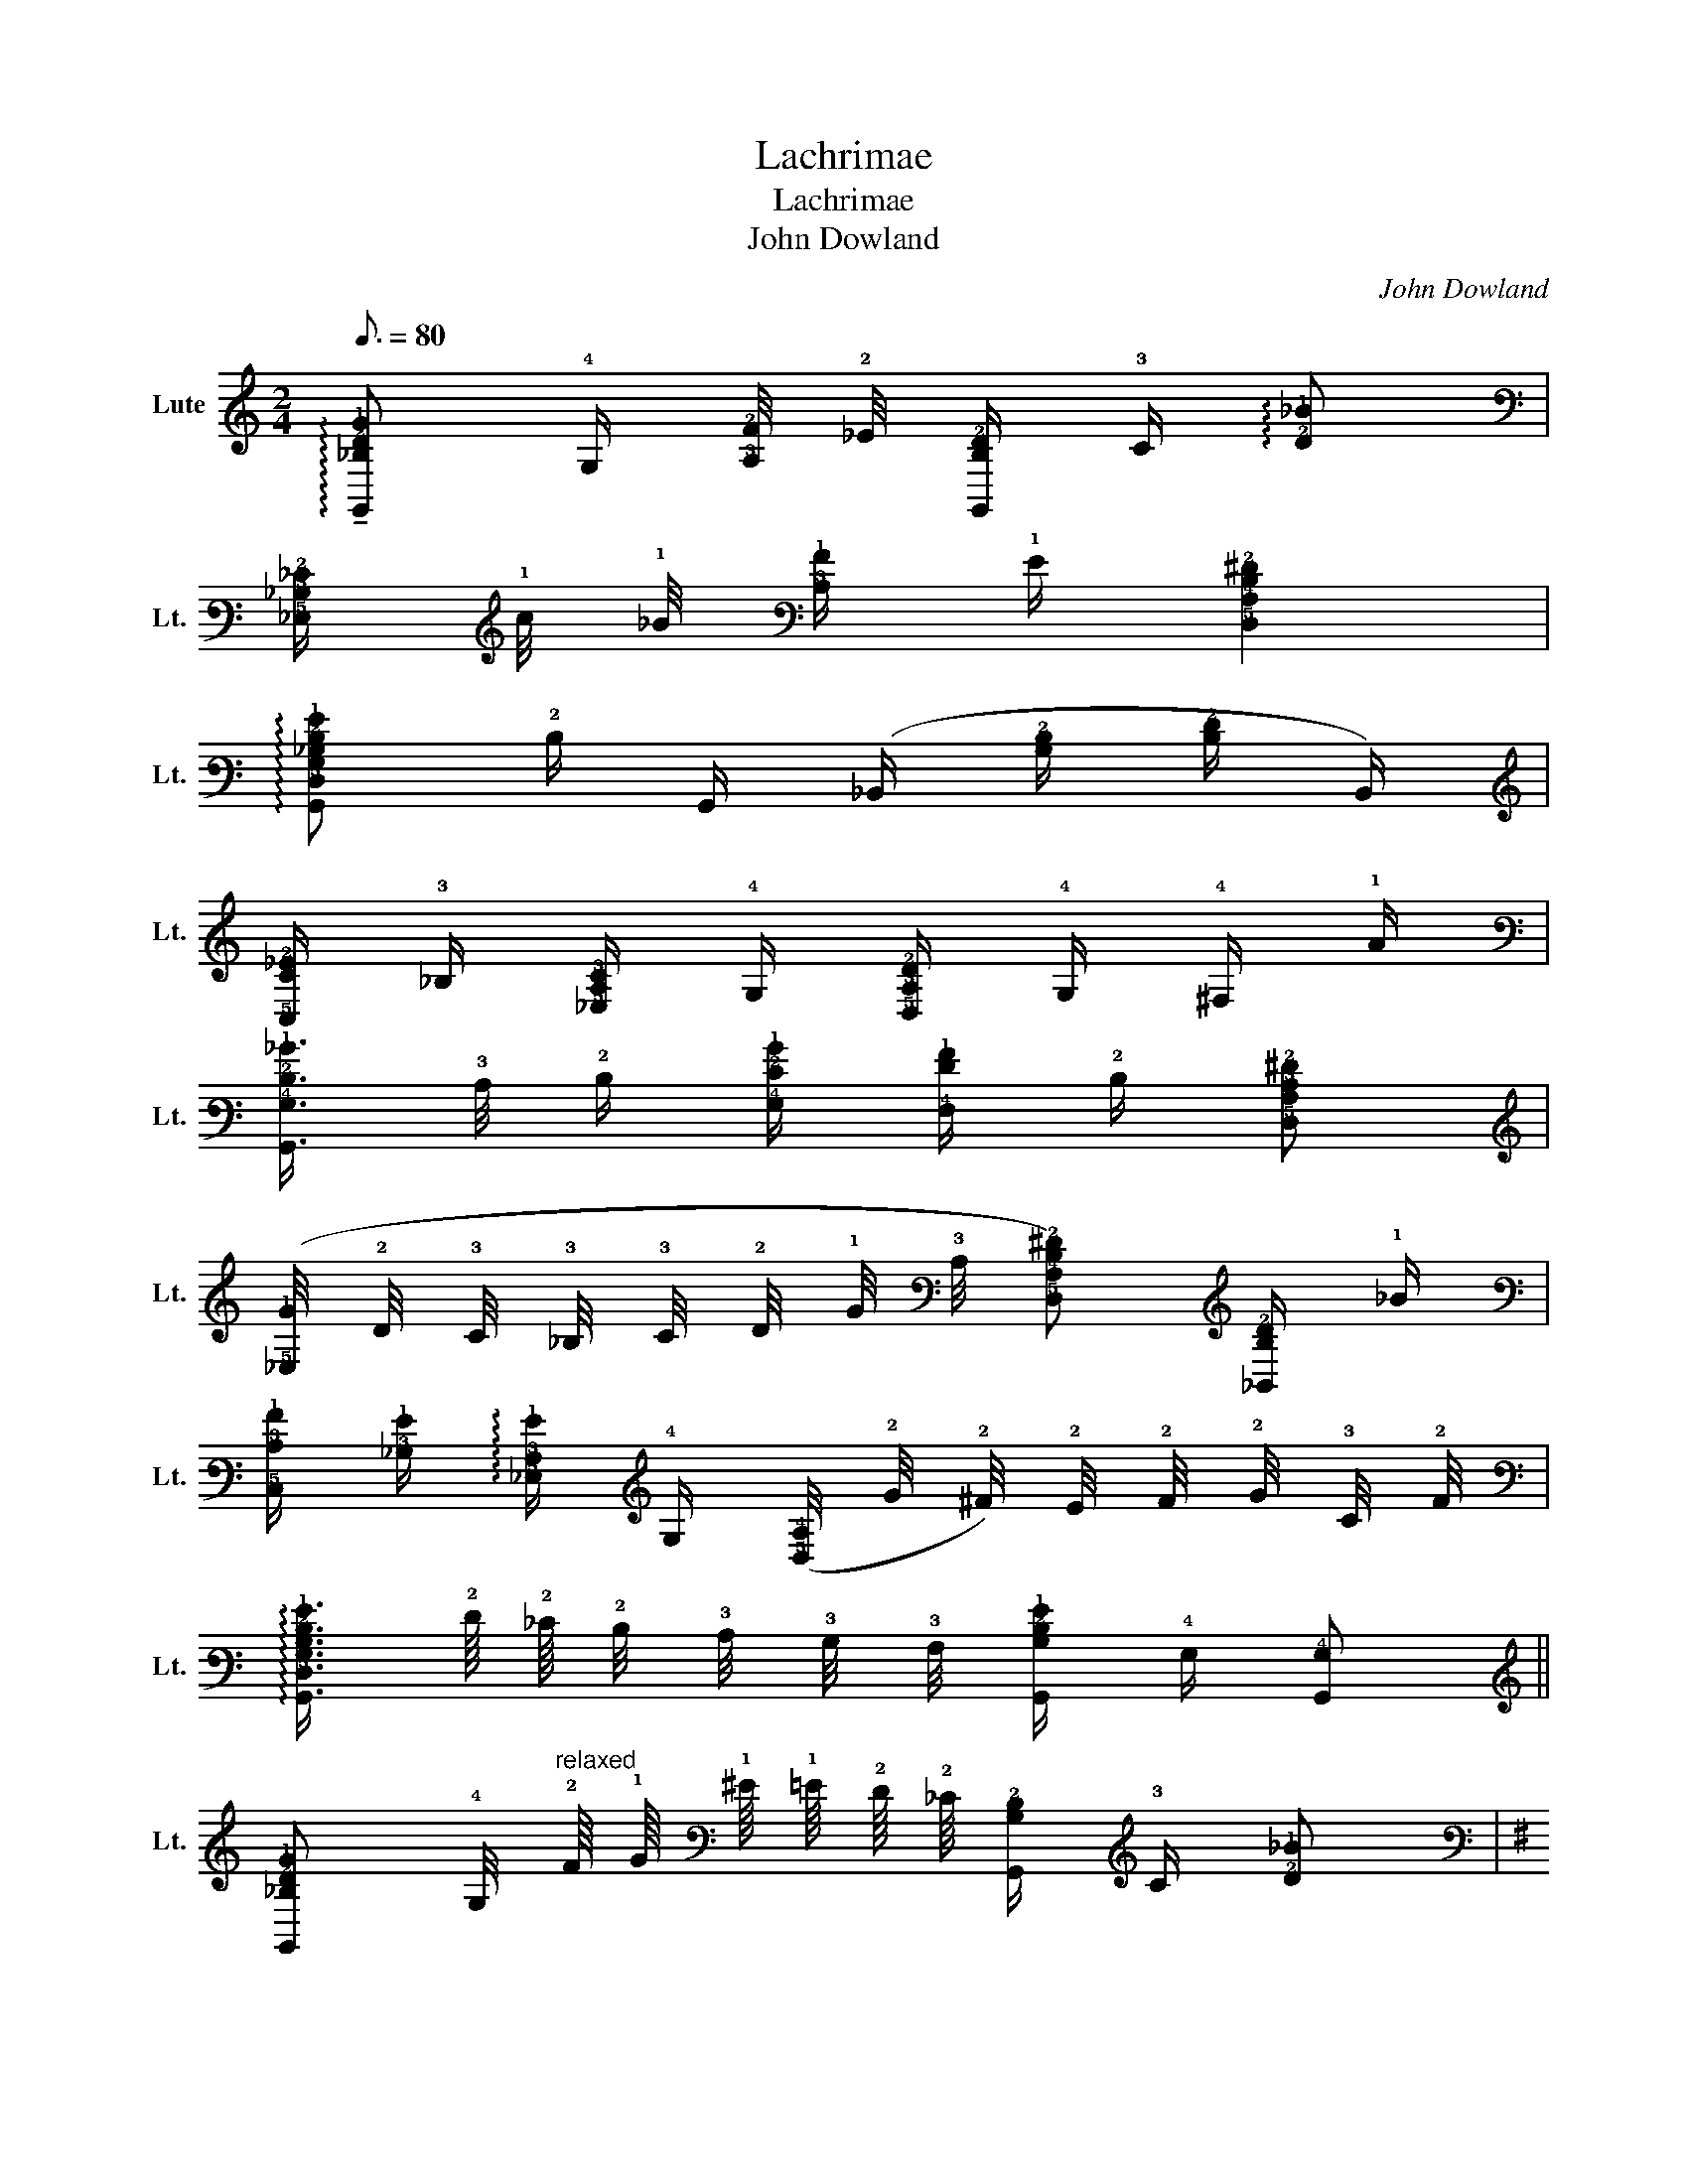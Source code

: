 X:1
T:Lachrimae
T:Lachrimae
T:John Dowland
C:John Dowland
L:1/8
Q:3/16=80
M:2/4
K:C
V:1 tab stafflines=6 strings=C2,D2,E2,F2,G2,C3,F3,A3,D4,G4 nostems nm="Lute" snm="Lt."
V:1
 !arpeggio!!tenuto![!6!G,,!3!_B,!2!D!1!G] !4!G,/ [!3!A,!2!F]/4 !2!_E/4 [!6!G,,!3!B,!2!D]/ !3!C/ !arpeggio![!2!D!1!_B] | %1
 [!5!_E,!3!_B,!2!_E]/ !1!c/4 !1!_B/4 [!3!C!1!A]/ !1!G/ [!5!D,!4!A,!3!D!2!^F]2 | %2
 !arpeggio![!6!G,,!5!D,!4!G,!3!_B,!2!D!1!G] !2!D/ !6!G,,/ (!6!_B,,/ [!3!B,!2!D]/ [!3!D!2!F]/ !6!B,,/) | %3
 [!5!C,!3!C!2!_E]/ !3!_B,/ [!5!_E,!4!A,!3!C]/ !4!G,/ [!5!D,!3!A,!2!D]/ !4!G,/ !4!^F,/ !1!A/ | %4
 [!6!G,,!4!G,!2!D!1!_B]3/4 !3!C/4 !2!D/ [!4!G,!2!E!1!B]/ [!4!F,!2!F!1!A]/ !2!D/ [!5!D,!4!A,!3!C!2!^F] | %5
 ([!5!_E,!1!G]/4 !2!D/4 !3!C/4 !3!_B,/4 !3!C/4 !2!D/4 !1!G/4 !3!C/4 [!5!D,!4!A,!3!D!2!^F]) [!6!_B,,!3!B,!2!D]/ !1!_B/ | %6
 [!5!C,!3!C!1!A]/ [!3!_B,!1!G]/ !arpeggio![!5!_E,!3!A,!1!G]/ !4!G,/ ([!5!D,!4!A,]/4 !2!G/4 !2!^F/4) !2!E/4 !2!F/4 !2!G/4 !3!C/4 !2!F/4 | %7
 !arpeggio![!6!G,,!5!D,!4!G,!3!B,!2!D!1!G]3/4 !2!F/8 !2!_E/8 !2!D/4 !3!C/4 !3!B,/4 !3!A,/4 [!6!G,,!3!B,!2!D!1!G]/ !4!G,/ [!6!G,,!4!G,] || %8
 [!6!G,,!3!_B,!2!D!1!G] !4!G,/4"^relaxed" !2!F/8 !1!G/8 !1!^G/8 !1!=G/8 !2!F/8 !2!_E/8 [!6!G,,!3!B,!2!D]/ !3!C/ [!2!D!1!_B] | %9
[K:G]"^I"!mp! [!5!_E,!3!_B,!2!_E]/4 !1!A/4 !1!G/4 !2!=F/4 !1!G/4 !1!A/8 !1!_B/8 [!3!C!1!A]/4 !1!G/4 !arpeggio![!5!D,!4!A,!3!D!2!^F]2 | %10
 [!6!G,,!4!G,!3!_B,]/4 !1!G/4 !2!D/4 !2!_E/4 !2!D/4 !3!B,/4 [!6!G,,!2!D]/4 !2!E/4 [!6!_B,,!2!D]/4 !3!B,/8 !3!C/8 !2!D/4 !3!B,/4 !2!D/4"^I" !2!E/4 [!6!B,,!3!B,!2!=F]/4 !2!D/4 | %11
"^I" !arpeggio![!5!C,!3!C!2!_E]/ !3!_B,/ [!5!_E,!4!A,!3!C]/ !4!G,/ !5!D,/4 [!4!G,!3!A,!2!D]/4 !4!F,/4 !5!=E,/4 !4!F,/4 !4!G,/ [!4!F,!1!A]/4 | %12
 [!6!G,,!4!G,!2!D!1!_B]/4 !4!F,/4 !4!G,/4 !3!A,/4 !3!_B,/4 !3!C/4 [!4!G,!2!D!1!B]/4 !2!E/4 [!4!=F,!2!=F!1!A]/ !2!D/ [!5!D,!4!A,!3!D!2!^F] | %13
 [!5!^D,!1!G]/4 !1!A/4 !1!_B/4 !1!G/4 !1!c/4 !1!B/4 [!3!C!1!A]/4 !1!G/4 [!5!=D,!4!A,!3!D!2!F] [!6!_B,,!3!_B,!2!D]/4 !1!G/8 !1!A/8 !1!B/4 !1!G/4 | %14
 [!5!C,!3!C!1!A]/ [!3!_B,!1!G]/ [!5!_E,!3!A,!1!G]/ !4!G,/ [!5!D,!4!A,!2!F]/4 !3!D/8 !2!E/8 !2!F/8 !2!G/8 !1!A/8 !1!_B/8 !1!A3/8 !2!G/8 !2!F/16 !2!E/16 !2!G/16 !2!F/16 !2!G/16 !2!F/16 !2!E/16 !2!F/16 | %15
 [!6!G,,!4!G,!3!B,!2!D!1!G]3/4 !2!=F/8"^Do not delay" !2!_E/8 !2!D/8 !2!E/8 !2!F/8 !2!E/8 !2!D/8 !3!C/8 !3!B,/8 !3!A,/8 [!3!B,!2!D!1!G]/4 !4!G,/4 !6!G,,/4 !3!C/4 !arpeggio![!6!G,,!5!D,!4!G,!3!B,!2!D!1!G] || %16
 !arpeggio![!6!_B,,!3!_B,!2!D!1!_B] !4!=F,/ !1!A/ [!6!B,,!3!B,!2!D!1!G]/ !2!=F/ !>![!5!D,!2!F!1!B] | %17
 [!5!C,!3!C!2!_E]/4 !>!!1!_B/4 !1!A/4 !1!G/4 !1!A/4 !1!B/4 !2!E/4 !1!A/4 !arpeggio![!6!_B,,!3!_B,!2!D!1!B] !2!=F/ !5!D,/ | %18
 !6!_B,,/ [!6!G,,!3!_B,!2!D!1!G]/ [!5!D,!4!A,!2!G]/ !2!F/ !arpeggio![!6!G,,!3!=B,!2!D!1!G]/ [!5!C,!2!_E]/ !2!D/4 !5!C,/4 [!6!=B,,!4!G,]/ | %19
 !5!C,/ !3!C/ !2!_E/ !5!C,/ !5!_E,/ [!4!G,!2!E]/ [!3!_B,!1!G]/ !5!E,/ | %20
 !4!G,/ [!3!_B,!1!G]/ [!2!D!1!_B]/ !4!G,/ !4!B,/ [!3!D!2!=F]/ [!2!F!1!A]/ !4!=F,/4 !1!B/4 | %21
 [!6!A,,!1!c]3/4 !6!_B,,/4 !5!C,/ !3!C/ !2!_E/ !5!C,/4 !2!=F/4 [!5!_E,!1!G]/ !2!E/4 !4!=F,/4 | %22
 [!4!G,!3!_B,!2!D]/ !1!_B/4 !3!C/4 !2!D/ [!4!F,!1!A]/ [!4!G,!2!D!1!B]3/4 !1!A/4 [!5!^D,!1!G]/4 !1!B/4 [!3!C!1!A]/4 !1!G/4 | %23
 !5!D,/ [!4!A,!2!G]/ !2!F/ !2!E/ !arpeggio![!5!D,!4!A,!3!D!2!F]2 || %24
 [!6!_B,,!3!_B,!2!D!1!_B] !4!=F,/ !1!A/ [!6!B,,!3!B,!2!D!1!G]/ !2!=F/ [!5!D,!2!F!1!B] | %25
 [!5!C,!3!C!2!_E]/4 !1!_B/4 !1!A/4 !1!G/4 !1!B/8 !1!A/8 !1!B/8 !1!A/8 !1!B/8 !1!A/8 !1!G/8 !1!A/8 [!6!_B,,!3!_B,!2!D!1!B] !2!=F/ !5!D,/4 !5!C,/4 | %26
 !6!_B,,/4 !6!A,,/4 !arpeggio![!6!G,,!3!_B,!2!D!1!G]/ [!5!D,!4!A,]/4 !2!G/4 !2!F/ [!6!G,,!3!=B,!2!D!1!G]/ [!5!C,!2!_E]/ !2!D/4 !5!C,/4 [!6!=B,,!4!G,]/ | %27
 !5!C,/ !3!C/4 !2!D/4 !2!_E/ !5!C,/4 !5!D,/4 !5!_E,/ !2!E/4 !2!=F/4 !1!G/ !5!E,/4 !4!=F,/4 | %28
 !4!G,/ [!3!_B,!1!G]/4 !1!A/4 [!2!D!1!_B]/ !4!G,/4 !4!A,/4 !4!B,/ [!3!D!2!=F]/4 !1!G/4 [!2!F!1!A]/4 !1!G/4 [!7!=F,,!5!C,!1!A]/4 !1!B/4 | %29
 [!6!A,,!1!c]/4 !6!G,,/4 !6!A,,/4 !6!_B,,/4 !5!C,/ !3!C/4 !2!D/4 [!5!C,!2!_E]/4 !2!D/4 !2!E/4 [!5!D,!2!=F]/4 [!5!_E,!1!G]/4 !5!D,/4 !5!E,/4 !4!=F,/4 | %30
 [!4!G,!3!_B,!2!D]/4 !1!G/4 !1!_B/4 !3!C/4 !2!D/ [!4!F,!2!D!1!A]/ [!4!G,!2!D!1!B]3/4 !1!A/4 [!5!_E,!1!G]/4 !1!A/8 !1!B/8 [!3!C!1!A]/4 !1!G/4 | %31
"^I" !arpeggio![!5!D,!2!F]/4 !3!D/8 !2!E/8 !2!F/8 !2!E/8 !2!F/8 !2!G/8 !1!A/8 !1!_B/8 !1!c/8 !1!B/8 !1!A/8 !2!G/8 !2!F/8 !2!E/8 [!3!D!2!F]/4 !4!A,/4 !5!D,/4 !2!G/4 [!5!D,!3!D!2!F] || %32
 [!5!D,!3!A,!2!F]3/2 !1!G/ [!5!D,!4!F,!2!D!1!A] !1!_B/ !4!G,/ | %33
 !arpeggio![!5!D,!3!A,!2!D!1!A]/ !1!G/ [!3!_B,!1!G] [!5!D,!4!A,]/4 !2!G/4 !2!F/4 !2!E/4 !2!F/4 !2!G/4 !3!C/4 !2!F/4 | %34
 !arpeggio![!6!G,,!3!B,!2!D!1!G]3/2 [!4!G,!2!D!1!_B]/ [!4!=F,!2!D!1!A]/ [!5!D,!2!=F!1!B]/ [!5!_E,!3!_B,!1!G]/4 !3!A,/8 !3!B,/8 !3!C/4 !1!G/4 | %35
 [!5!D,!4!A,!3!D!2!F]3/2 !3!A,/ !arpeggio![!5!D,!3!_B,] !3!A,/ !6!A,,/ | %36
 !6!_B,,/ !4!G,/ !1!d !6!A,,/ !1!A/ !1!c/ !4!F,/ | %37
 !arpeggio![!6!G,,!4!G,!3!_B,!2!D]/ !1!G/ !1!_B/ !5!D,/ [!4!=F,!1!A]/ !2!D/ [!5!_E,!1!G]/ !3!C/ | %38
 [!5!D,!4!A,!3!D!2!F] [!6!_B,,!3!_B,!2!D]/ !1!_B/ [!5!C,!3!C!1!A]/ [!3!B,!1!G]/ !arpeggio![!5!_E,!3!A,!1!G]/ !4!G,/ | %39
 [!5!D,!4!A,!3!D]/ !2!F/4 !2!E/4 !2!F/4 !2!G/4 !3!C/4 !2!F/4 !arpeggio![!6!G,,!5!D,!4!G,!3!B,!2!D!1!G]3/4 !2!=F/8 !2!_E/8 !2!D/4 !3!C/4 !3!B,/4 !3!A,/4 | %40
 [!6!G,,!3!B,!2!D!1!G]/ !4!G,/ !6!G,, || %41
 !arpeggio![!5!D,!3!A,!2!F]3/2 !1!G/ !arpeggio![!5!D,!4!F,!2!D!1!A]/4 !1!G/8"^not important" !1!A/8 !1!_B/8 !1!A/8 !1!B/8 !1!A/8 !1!B/8 !1!A/8 !1!G/8 !1!A/8 !1!B/4 !4!G,/4 | %42
 !arpeggio![!5!D,!3!A,!2!D!1!A]/ !1!G/ [!3!_B,!1!G] [!5!D,!4!A,]/4 !2!G/4 !2!F/4 !2!E/4 !2!G/8 !2!F/8 !2!G/8 !2!F/8 !2!G/8 !2!F/8 !2!E/8 !2!F/8 | %43
"_Make time for preparomg next measure" !arpeggio![!6!G,,!3!B,!2!D!1!G]3/2 [!4!G,!2!D!1!_B]/ [!4!=F,!1!A]/4 !1!G/8 !1!A/8 [!5!D,!1!B]/ !arpeggio![!5!_E,!1!G]/4 !3!C/8 !3!_B,/8 !3!C/4 !1!G/4 | %44
 [!5!D,!4!A,!3!D!2!F]3/2 !3!A,/ [!5!D,!3!_B,]/4 !3!A,/8 !3!B,/8 !3!C/8 !3!B,/8 !3!A,/8 !3!B,/8 !3!A,/ !6!A,,/ | %45
 !6!_B,,/ !4!G,/ !1!d !6!A,,/4 !1!c/8 !1!_B/8 !1!A/8 !2!G/8 !1!A/8 !1!B/8 !1!c/ !4!F,/ | %46
 !arpeggio![!6!G,,!4!G,!3!_B,!2!D]/4 !1!_B/8 !1!A/8 !1!G/8 !2!=F/8 !1!G/8 !1!A/8 !1!B/ !5!D,/ [!4!=F,!1!A]/4 !1!G/8 !1!A/8 !1!B/8 !1!A/8 !1!G/8 !2!F/8 [!5!_E,!1!G]/4 !1!A/8 !1!B/8 !1!c/8 !1!B/8 !1!A/8 !1!G/8 | %47
 [!5!D,!4!A,!3!D!2!F] [!6!_B,,!4!=F,!2!D]/ !1!d/ [!5!C,!1!c]/4 !1!d/4 !1!_e/4 !1!d/4"^III" [!5!_E,!1!c]/4 !1!_B/4 !2!A/4 !2!G/4 | %48
 [!5!D,!3!D!2!F]/4 !3!D/8 !2!E/8 !2!F/8 !2!G/8 !1!A/8 !1!_B/8 !1!A/8 !2!G/8 !2!F/8 !2!E/8 !2!G/8 !2!F/8 !2!G/16 !2!F/16 !2!E/16 !2!F/16 !arpeggio![!6!G,,!5!D,!4!G,!3!B,!2!D!1!G]3/4 !2!=F/8 !2!_E/8 !2!D/8 !2!E/8 !2!F/8 !2!E/8 !2!D/8 !3!C/8 !3!B,/8 !3!A,/8 | %49
 [!3!B,!2!D!1!G]/4 !4!G,/4 !6!G,,/4 !3!C/4 !arpeggio![!6!G,,!5!D,!4!G,!3!B,!2!D!1!G]3 |] %50

